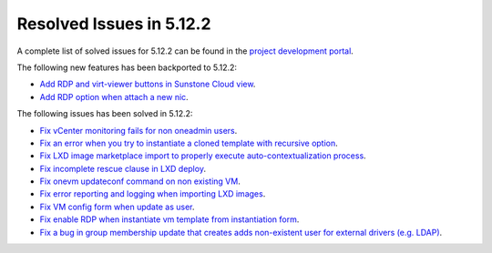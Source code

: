.. _resolved_issues_5122:

Resolved Issues in 5.12.2
--------------------------------------------------------------------------------

A complete list of solved issues for 5.12.2 can be found in the `project development portal <https://github.com/OpenNebula/one/milestone/38>`__.

The following new features has been backported to 5.12.2:

- `Add RDP and virt-viewer buttons in Sunstone Cloud view <https://github.com/OpenNebula/one/issues/3969>`__.
- `Add RDP option when attach a new nic <https://github.com/OpenNebula/one/issues/3969>`__.

The following issues has been solved in 5.12.2:

- `Fix vCenter monitoring fails for non oneadmin users <https://github.com/OpenNebula/one/issues/4978>`__.
- `Fix an error when you try to instantiate a cloned template with recursive option <https://github.com/OpenNebula/one/issues/4979>`__.
- `Fix LXD image marketplace import to properly execute auto-contextualization process <https://github.com/OpenNebula/one/issues/4953>`__.
- `Fix incomplete rescue clause in LXD deploy <https://github.com/OpenNebula/one/issues/4977>`__.
- `Fix onevm updateconf command on non existing VM <https://github.com/OpenNebula/one/issues/4982>`__.
- `Fix error reporting and logging when importing LXD images <https://github.com/OpenNebula/one/issues/4964>`__.
- `Fix VM config form when update as user <https://github.com/OpenNebula/one/issues/4987>`__.
- `Fix enable RDP when instantiate vm template from instantiation form <https://github.com/OpenNebula/one/issues/4988>`__.
- `Fix a bug in group membership update that creates adds non-existent user for external drivers (e.g. LDAP) <https://github.com/OpenNebula/one/issues/4992>`__.
